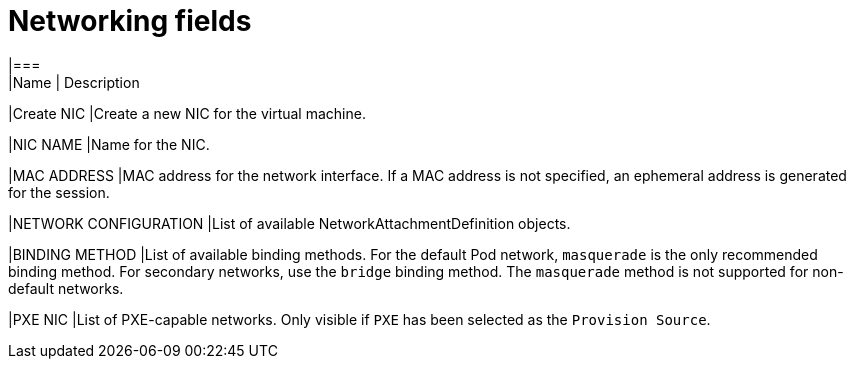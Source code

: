 // Module included in the following assemblies:
//
// * cnv/cnv_users_guide/cnv-attaching-vm-multiple-networks.adoc

[id="cnv-networking-wizard-fields-web_{context}"]
= Networking fields
|===
|Name | Description

|Create NIC
|Create a new NIC for the virtual machine.

|NIC NAME
|Name for the NIC.

|MAC ADDRESS
|MAC address for the network interface. If a MAC address is not specified, an ephemeral address is generated for the session.

|NETWORK CONFIGURATION
|List of available NetworkAttachmentDefinition objects.

|BINDING METHOD
|List of available binding methods. For the default Pod network, `masquerade`
is the only recommended binding method. For secondary networks, use the `bridge`
binding method. The `masquerade` method is not supported for non-default
networks.

|PXE NIC
|List of PXE-capable networks. Only visible if `PXE` has been selected as the `Provision Source`.
|===
